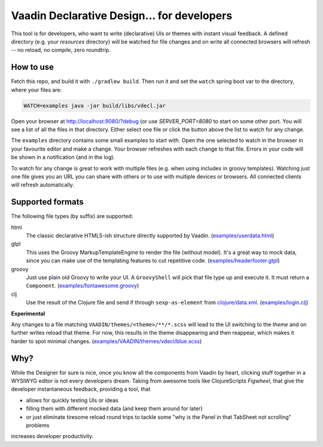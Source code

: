 ===========================================
Vaadin Declarative Design... for developers
===========================================

This tool is for developers, who want to write (declarative) UIs or themes
with instant visual feedback.  A defined directory (e.g. your `resources`
directory) will be watched for file changes and on write all connected
browsers will refresh -- no reload, no compile, zero roundtrip.


How to use
==========

Fetch this repo, and build it with ``./gradlew build``.  Then run it and set
the ``watch`` spring boot var to the directory, where your files are:

.. code:: shell

        WATCH=examples java -jar build/libs/vdecl.jar

Open your browser at http://localhost:9080/?debug (or use `SERVER_PORT=8080`
to start on some other port.  You will see a list of all the files in that
directory.  Either select one file or click the button above the list to watch
for any change.

.. image:: doc/img/vdecl-in-action.gif

The ``examples`` directory contains some small examples to start with.  Open
the one selected to watch in the browser in your favourite editor and make a
change.  Your browser refreshes with each change to that file.  Errors in your
code will be shown in a notification (and in the log).

To watch for any change is great to work with multiple files (e.g. when using
includes in groovy templates).  Watching just one file gives you an URL you
can share with others or to use with multiple devices or browsers.  All
connected clients will refresh automatically.


Supported formats
=================

The following file types (by suffix) are supported:

html
 The classic declarative HTML5-ish structure directly supported by Vaadin.
 (`<examples/userdata.html>`_)

gtpl
 This uses the Groovy MarkupTemplateEngine to render the file (without
 model).  It's a great way to mock data, since you can make use of the
 templating features to cut repetitive code.
 (`<examples/headerfooter.gtpl>`_)

groovy
 Just use plain old Groovy to write your UI.  A ``GroovyShell`` will pick that
 file type up and execute it.  It must return a ``Component``.
 (`<examples/fontawesome.groovy>`_)

clj
 Use the result of the Clojure file and send if through ``sexp-as-element``
 from `clojure/data.xml <https://github.com/clojure/data.xml>`_.
 (`<examples/login.clj>`_)

**Experimental**

Any changes to a file matching ``VAADIN/themes/<theme>/**/*.scss`` will
lead to the UI switching to the `theme` and on further writes reload that
theme.  For now, this results in the theme disappearing and then reappear,
which makes it harder to spot minimal changes.
(`<examples/VAADIN/themes/vdecl/blue.scss>`_)


Why?
====

While the Designer for sure is nice, once you know all the components from
Vaadin by heart, clicking stuff together in a WYSIWYG editor is not every
developers dream.  Taking from awesome tools like ClojureScripts *Figwheel*,
that give the developer instantaneous feedback, providing a tool, that 

- allows for quickly testing UIs or ideas

- filling them with different mocked data (and keep them around for later)
  
- or just eliminate tiresome reload round trips to tackle some "why is the
  Panel in that TabSheet not scrolling" problems

increases developer productivity.
